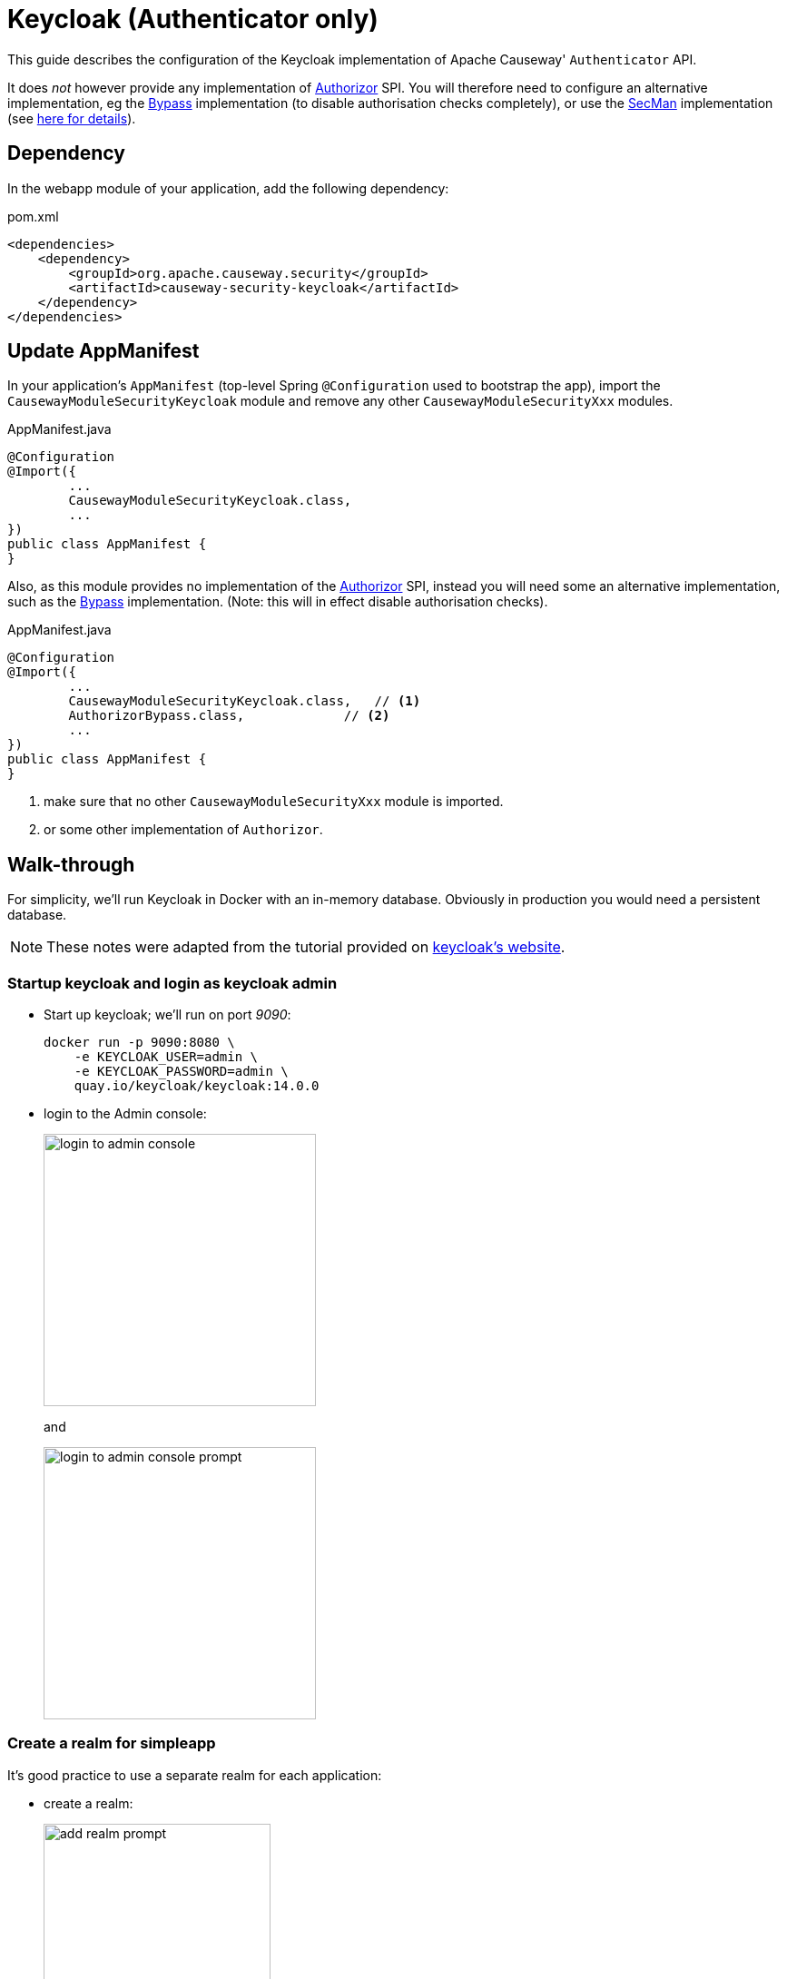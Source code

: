 = Keycloak (Authenticator only)

:Notice: Licensed to the Apache Software Foundation (ASF) under one or more contributor license agreements. See the NOTICE file distributed with this work for additional information regarding copyright ownership. The ASF licenses this file to you under the Apache License, Version 2.0 (the "License"); you may not use this file except in compliance with the License. You may obtain a copy of the License at. http://www.apache.org/licenses/LICENSE-2.0 . Unless required by applicable law or agreed to in writing, software distributed under the License is distributed on an "AS IS" BASIS, WITHOUT WARRANTIES OR  CONDITIONS OF ANY KIND, either express or implied. See the License for the specific language governing permissions and limitations under the License.
:page-partial:


This guide describes the configuration of the Keycloak implementation of Apache Causeway' `Authenticator` API.

It does _not_ however provide any implementation of xref:refguide:core:index/security/authorization/Authorizor.adoc[Authorizor] SPI.
You will therefore need to configure an alternative implementation, eg the xref:bypass:about.adoc[Bypass] implementation (to disable authorisation checks completely), or use the xref:secman:about.adoc[SecMan] implementation (see xref:security:secman:setting-up-with-keycloak.adoc[here for details]).


== Dependency

In the webapp module of your application, add the following dependency:

[source,xml]
.pom.xml
----
<dependencies>
    <dependency>
        <groupId>org.apache.causeway.security</groupId>
        <artifactId>causeway-security-keycloak</artifactId>
    </dependency>
</dependencies>
----



== Update AppManifest

In your application's `AppManifest` (top-level Spring `@Configuration` used to bootstrap the app), import the `CausewayModuleSecurityKeycloak` module and remove any other `CausewayModuleSecurityXxx` modules.

[source,java]
.AppManifest.java
----
@Configuration
@Import({
        ...
        CausewayModuleSecurityKeycloak.class,
        ...
})
public class AppManifest {
}
----

Also, as this module provides no implementation of the xref:refguide:core:index/security/authorization/Authorizor.adoc[Authorizor] SPI, instead you will need some an alternative implementation, such as the xref:bypass:about.adoc[Bypass] implementation.
(Note: this will in effect disable authorisation checks).

[source,java]
.AppManifest.java
----
@Configuration
@Import({
        ...
        CausewayModuleSecurityKeycloak.class,   // <.>
        AuthorizorBypass.class,             // <.>
        ...
})
public class AppManifest {
}
----
<.> make sure that no other `CausewayModuleSecurityXxx` module is imported.
<.> or some other implementation of `Authorizor`.





[#walk-through]
== Walk-through

For simplicity, we'll run Keycloak in Docker with an in-memory database.
Obviously in production you would need a persistent database.

NOTE: These notes were adapted from the tutorial provided on link:https://www.keycloak.org/getting-started/getting-started-docker[keycloak's website].


=== Startup keycloak and login as keycloak admin

* Start up keycloak; we'll run on port _9090_:
+
[source,bash]
----
docker run -p 9090:8080 \
    -e KEYCLOAK_USER=admin \
    -e KEYCLOAK_PASSWORD=admin \
    quay.io/keycloak/keycloak:14.0.0
----

* login to the Admin console:
+
image::login-to-admin-console.png[width=300px]
+
and
+
image::login-to-admin-console-prompt.png[width=300px]


=== Create a realm for simpleapp

It's good practice to use a separate realm for each application:

* create a realm:
+
image::add-realm-prompt.png[width=250px]
+
and:
+
image::define-simpleapp-realm.png[width=400px]


=== Create a Keycloak client for the application

From the perspective of Keycloak, the Apache Causeway domain application is a client: the domain app redirects its login page to Keycloak (and be redirected back on success).
We therefore need to create the Keycloak client for our app:

* create the client:
+
image::create-simpleapp-client.png[width=400px]

* specify _Access Type_ = confidential, and _Valid Redirect URI_ for the client:
+
image::client-app-config.png[width=400px]

* copy the secret from the "credentials" tab:
+
image::client-secret.png[width=600px]


=== Configure the application as a Keycloak client

* the keycloak config:
+
[source,properties]
.config/application.properties
----
causeway.security.keycloak.realm=simpleapp                                  #<.>
causeway.security.keycloak.base-url=http://localhost:9090/auth              #<.>

kc.realm-url=${causeway.security.keycloak.base-url}/realms/${causeway.security.keycloak.realm} #<.>

spring.security.oauth2.client.registration.simpleapp.client-id=simpleapp-client #<.>
spring.security.oauth2.client.registration.simpleapp.client-name=Simple App
spring.security.oauth2.client.registration.simpleapp.client-secret=a04b1b32-3e8a-4803-b7ec-70bfb7e8ec2b #<.>

spring.security.oauth2.client.registration.simpleapp.provider=keycloak       #<.>
spring.security.oauth2.client.registration.simpleapp.authorization-grant-type=authorization_code
spring.security.oauth2.client.registration.simpleapp.scope=openid, profile
spring.security.oauth2.client.registration.simpleapp.redirect-uri={baseUrl}/login/oauth2/code/{registrationId}
spring.security.oauth2.client.provider.keycloak.authorization-uri=${kc.realm-url}/protocol/openid-connect/auth
spring.security.oauth2.client.provider.keycloak.jwk-set-uri=${kc.realm-url}/protocol/openid-connect/certs
spring.security.oauth2.client.provider.keycloak.token-uri=${kc.realm-url}/protocol/openid-connect/token
spring.security.oauth2.client.provider.keycloak.user-name-attribute=preferred_username
----

<.> as defined in keycloak.
The registration properties below must specify this property as the `registration` key.
<.> URL where keycloak is running
<.> application-defined property, just to reduce the boilerplate below
<.> must match the client name entered in the admin console.
<.> as taken from the credential tab of the realm
<.> remaining property values are boilerplate and should not need to change.

IMPORTANT: Make sure that with the key prefix `spring.security.oauth2.client.registration.xxx`, the "xxx" is the name of the realm being registered to Spring Security.


=== Create sven user in the realm

* add sven user:
+
image::add-sven-user-prompt.png[width=400px]

* add credentials (password):
+
image::sven-credentials.png[width=400px]


//=== Create 'regular-user' role in the realm
//
//This is optional, but illustrates that roles to users within keycloak:
//
//* create role:
//+
//image::create-regular-user-role.png[width=400px]
//
//* add our 'sven' user to the 'regular-user' role:
//+
//image::add-sven-to-regular-user-role.png[width=800px]


=== Check the account

* check that the account is setup by navigating to link:http://localhost:9090/auth/realms/simpleapp/account/[]:
+
image::account-mgmt.png[width=800px]
+
sign-in:
+
image::test-sven-login.png[width=300px]

* should be logged in ok:
+
image::logged-in-as-sven.png[width=800px]


=== Test

Finally, start the Apache Causeway application:

* and confirm that navigating to http://localhost:8080 redirects to the keycloak login:
+
image::keycloak-login-page.png[width=400px]

* you should be able to log into the app:
+
image::logged-into-app-as-sven.png[width=300px]

* if running in prototype mode, you should still be able to impersonate other users:
+
image::impersonate-as-fred.png[width=300px]

* Logout should of course take you back to the login page.


== Resources:

* link:https://www.keycloak.org/docs/latest/securing_apps/index.html#_spring_boot_adapter[Keycloak documentation].
* link:https://www.baeldung.com/spring-boot-keycloak[baeldung article].
* link:https://dzone.com/articles/secure-spring-boot-application-with-keycloak[Dzone article]


